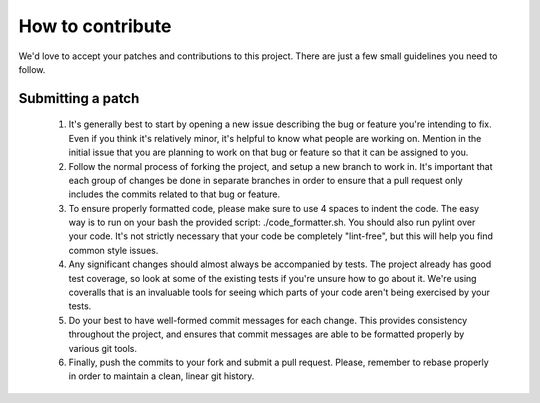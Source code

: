 How to contribute
=================

We'd love to accept your patches and contributions to this project. There are just a few small guidelines you need to follow.

Submitting a patch
------------------

  1. It's generally best to start by opening a new issue describing the bug or
     feature you're intending to fix.  Even if you think it's relatively minor,
     it's helpful to know what people are working on.  Mention in the initial
     issue that you are planning to work on that bug or feature so that it can
     be assigned to you.

  2. Follow the normal process of forking the project, and setup a new
     branch to work in.  It's important that each group of changes be done in
     separate branches in order to ensure that a pull request only includes the
     commits related to that bug or feature.

  3. To ensure properly formatted code, please make sure to use 4
     spaces to indent the code. The easy way is to run on your bash the provided
     script: ./code_formatter.sh. You should also run pylint over your code.
     It's not strictly necessary that your code be completely "lint-free",
     but this will help you find common style issues.

  4. Any significant changes should almost always be accompanied by tests.  The
     project already has good test coverage, so look at some of the existing
     tests if you're unsure how to go about it. We're using coveralls that
     is an invaluable tools for seeing which parts of your code aren't being
     exercised by your tests.

  5. Do your best to have well-formed commit messages for each change.
     This provides consistency throughout the project, and ensures that commit
     messages are able to be formatted properly by various git tools.

  6. Finally, push the commits to your fork and submit a pull request. Please,
     remember to rebase properly in order to maintain a clean, linear git history.
